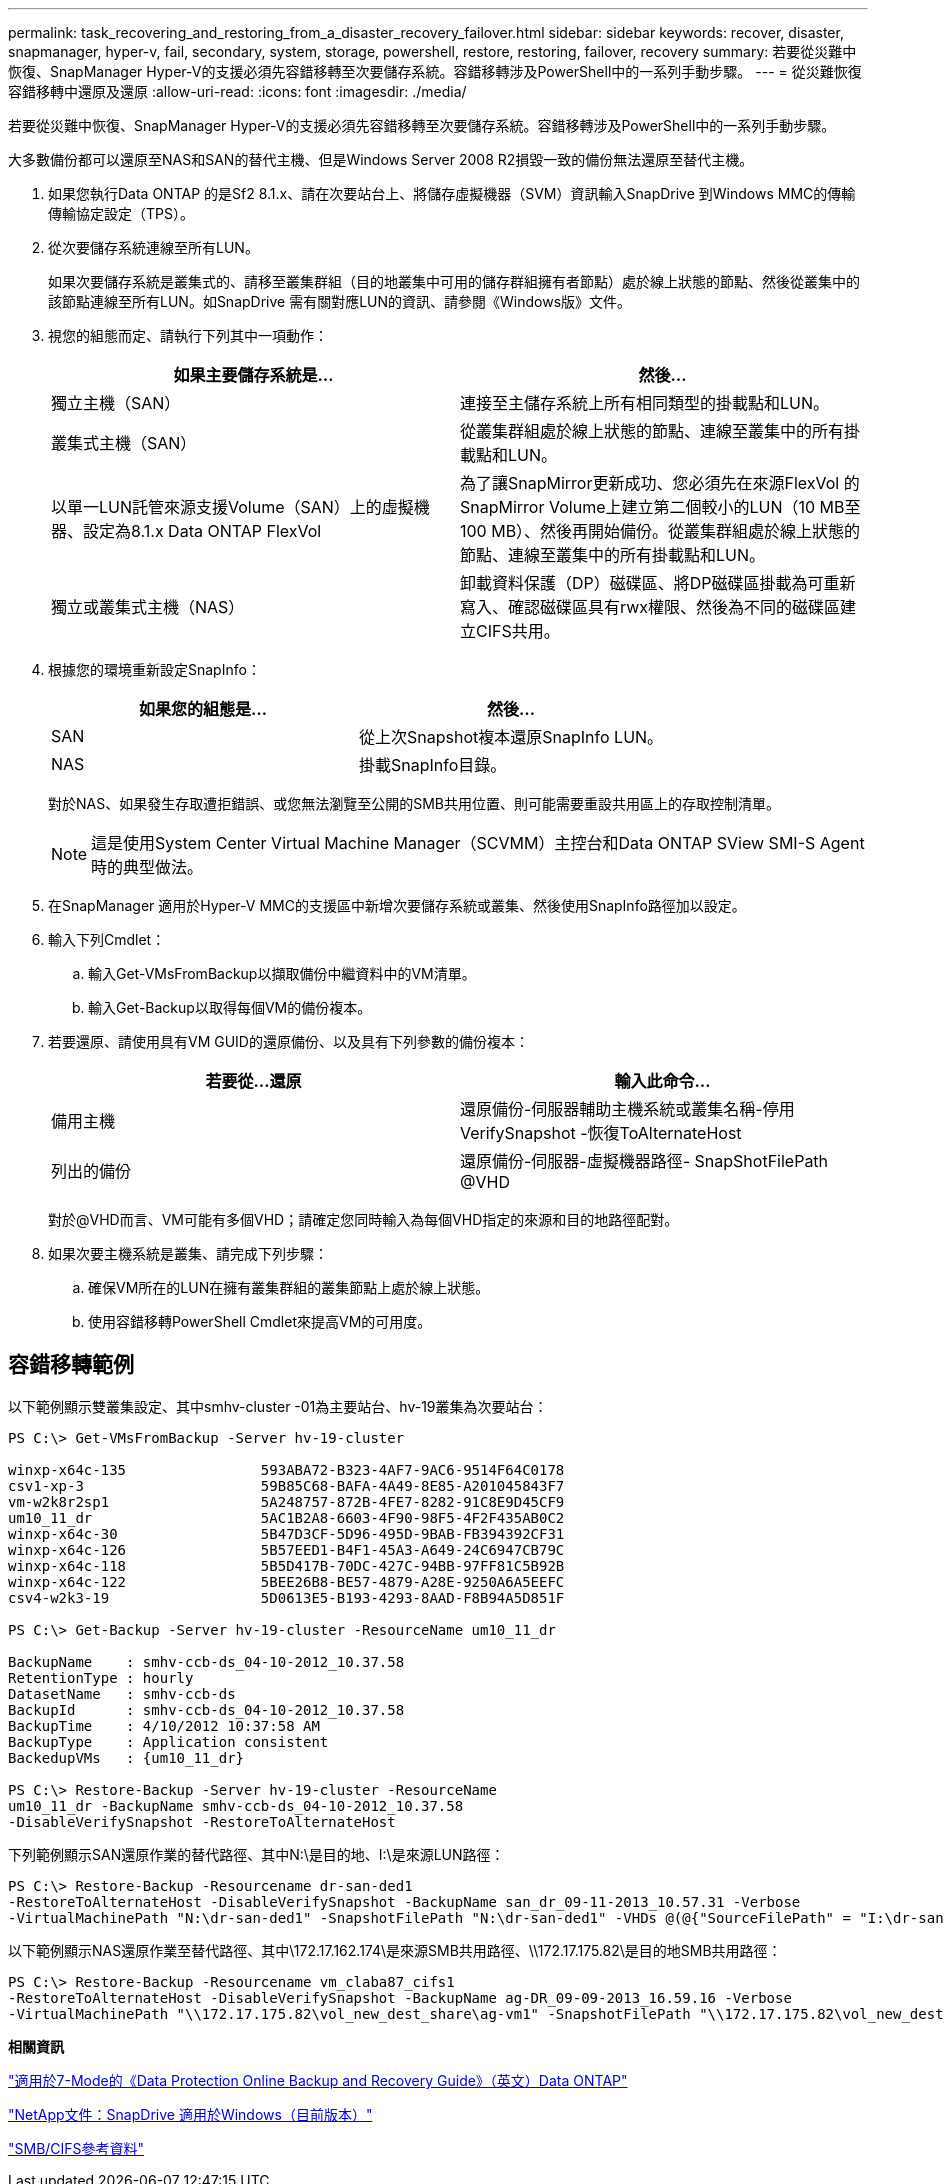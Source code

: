 ---
permalink: task_recovering_and_restoring_from_a_disaster_recovery_failover.html 
sidebar: sidebar 
keywords: recover, disaster, snapmanager, hyper-v, fail, secondary, system, storage, powershell, restore, restoring, failover, recovery 
summary: 若要從災難中恢復、SnapManager Hyper-V的支援必須先容錯移轉至次要儲存系統。容錯移轉涉及PowerShell中的一系列手動步驟。 
---
= 從災難恢復容錯移轉中還原及還原
:allow-uri-read: 
:icons: font
:imagesdir: ./media/


[role="lead"]
若要從災難中恢復、SnapManager Hyper-V的支援必須先容錯移轉至次要儲存系統。容錯移轉涉及PowerShell中的一系列手動步驟。

大多數備份都可以還原至NAS和SAN的替代主機、但是Windows Server 2008 R2損毀一致的備份無法還原至替代主機。

. 如果您執行Data ONTAP 的是Sf2 8.1.x、請在次要站台上、將儲存虛擬機器（SVM）資訊輸入SnapDrive 到Windows MMC的傳輸傳輸協定設定（TPS）。
. 從次要儲存系統連線至所有LUN。
+
如果次要儲存系統是叢集式的、請移至叢集群組（目的地叢集中可用的儲存群組擁有者節點）處於線上狀態的節點、然後從叢集中的該節點連線至所有LUN。如SnapDrive 需有關對應LUN的資訊、請參閱《Windows版》文件。

. 視您的組態而定、請執行下列其中一項動作：
+
|===
| 如果主要儲存系統是... | 然後... 


 a| 
獨立主機（SAN）
 a| 
連接至主儲存系統上所有相同類型的掛載點和LUN。



 a| 
叢集式主機（SAN）
 a| 
從叢集群組處於線上狀態的節點、連線至叢集中的所有掛載點和LUN。



 a| 
以單一LUN託管來源支援Volume（SAN）上的虛擬機器、設定為8.1.x Data ONTAP FlexVol
 a| 
為了讓SnapMirror更新成功、您必須先在來源FlexVol 的SnapMirror Volume上建立第二個較小的LUN（10 MB至100 MB）、然後再開始備份。從叢集群組處於線上狀態的節點、連線至叢集中的所有掛載點和LUN。



 a| 
獨立或叢集式主機（NAS）
 a| 
卸載資料保護（DP）磁碟區、將DP磁碟區掛載為可重新寫入、確認磁碟區具有rwx權限、然後為不同的磁碟區建立CIFS共用。

|===
. 根據您的環境重新設定SnapInfo：
+
|===
| 如果您的組態是... | 然後... 


 a| 
SAN
 a| 
從上次Snapshot複本還原SnapInfo LUN。



 a| 
NAS
 a| 
掛載SnapInfo目錄。

|===
+
對於NAS、如果發生存取遭拒錯誤、或您無法瀏覽至公開的SMB共用位置、則可能需要重設共用區上的存取控制清單。

+

NOTE: 這是使用System Center Virtual Machine Manager（SCVMM）主控台和Data ONTAP SView SMI-S Agent時的典型做法。

. 在SnapManager 適用於Hyper-V MMC的支援區中新增次要儲存系統或叢集、然後使用SnapInfo路徑加以設定。
. 輸入下列Cmdlet：
+
.. 輸入Get-VMsFromBackup以擷取備份中繼資料中的VM清單。
.. 輸入Get-Backup以取得每個VM的備份複本。


. 若要還原、請使用具有VM GUID的還原備份、以及具有下列參數的備份複本：
+
|===
| 若要從...還原 | 輸入此命令... 


 a| 
備用主機
 a| 
還原備份-伺服器輔助主機系統或叢集名稱-停用VerifySnapshot -恢復ToAlternateHost



 a| 
列出的備份
 a| 
還原備份-伺服器-虛擬機器路徑- SnapShotFilePath @VHD

|===
+
對於@VHD而言、VM可能有多個VHD；請確定您同時輸入為每個VHD指定的來源和目的地路徑配對。

. 如果次要主機系統是叢集、請完成下列步驟：
+
.. 確保VM所在的LUN在擁有叢集群組的叢集節點上處於線上狀態。
.. 使用容錯移轉PowerShell Cmdlet來提高VM的可用度。






== 容錯移轉範例

以下範例顯示雙叢集設定、其中smhv-cluster -01為主要站台、hv-19叢集為次要站台：

[listing]
----
PS C:\> Get-VMsFromBackup -Server hv-19-cluster

winxp-x64c-135                593ABA72-B323-4AF7-9AC6-9514F64C0178
csv1-xp-3                     59B85C68-BAFA-4A49-8E85-A201045843F7
vm-w2k8r2sp1                  5A248757-872B-4FE7-8282-91C8E9D45CF9
um10_11_dr                    5AC1B2A8-6603-4F90-98F5-4F2F435AB0C2
winxp-x64c-30                 5B47D3CF-5D96-495D-9BAB-FB394392CF31
winxp-x64c-126                5B57EED1-B4F1-45A3-A649-24C6947CB79C
winxp-x64c-118                5B5D417B-70DC-427C-94BB-97FF81C5B92B
winxp-x64c-122                5BEE26B8-BE57-4879-A28E-9250A6A5EEFC
csv4-w2k3-19                  5D0613E5-B193-4293-8AAD-F8B94A5D851F

PS C:\> Get-Backup -Server hv-19-cluster -ResourceName um10_11_dr

BackupName    : smhv-ccb-ds_04-10-2012_10.37.58
RetentionType : hourly
DatasetName   : smhv-ccb-ds
BackupId      : smhv-ccb-ds_04-10-2012_10.37.58
BackupTime    : 4/10/2012 10:37:58 AM
BackupType    : Application consistent
BackedupVMs   : {um10_11_dr}

PS C:\> Restore-Backup -Server hv-19-cluster -ResourceName
um10_11_dr -BackupName smhv-ccb-ds_04-10-2012_10.37.58
-DisableVerifySnapshot -RestoreToAlternateHost
----
下列範例顯示SAN還原作業的替代路徑、其中N:\是目的地、I:\是來源LUN路徑：

[listing]
----
PS C:\> Restore-Backup -Resourcename dr-san-ded1
-RestoreToAlternateHost -DisableVerifySnapshot -BackupName san_dr_09-11-2013_10.57.31 -Verbose
-VirtualMachinePath "N:\dr-san-ded1" -SnapshotFilePath "N:\dr-san-ded1" -VHDs @(@{"SourceFilePath" = "I:\dr-san-ded1\Virtual Hard Disks\dr-san-ded1.vhdx"; "DestinationFilePath" = "N:\dr-san-ded1\Virtual Hard Disks\dr-san-ded1"})
----
以下範例顯示NAS還原作業至替代路徑、其中\172.17.162.174\是來源SMB共用路徑、\\172.17.175.82\是目的地SMB共用路徑：

[listing]
----
PS C:\> Restore-Backup -Resourcename vm_claba87_cifs1
-RestoreToAlternateHost -DisableVerifySnapshot -BackupName ag-DR_09-09-2013_16.59.16 -Verbose
-VirtualMachinePath "\\172.17.175.82\vol_new_dest_share\ag-vm1" -SnapshotFilePath "\\172.17.175.82\vol_new_dest_share\ag-vm1" -VHDs @(@{"SourceFilePath" = "\\172.17.162.174\vol_test_src_share\ag-vm1\Virtual Hard Disks\ag-vm1.vhdx"; "DestinationFilePath" = "\\172.17.175.82\vol_new_dest_share\ag-vm1\Virtual Hard Disks\ag-vm1.vhdx"})
----
*相關資訊*

https://library.netapp.com/ecm/ecm_download_file/ECMP1368826["適用於7-Mode的《Data Protection Online Backup and Recovery Guide》（英文）Data ONTAP"]

http://mysupport.netapp.com/documentation/productlibrary/index.html?productID=30049["NetApp文件：SnapDrive 適用於Windows（目前版本）"]

http://docs.netapp.com/ontap-9/topic/com.netapp.doc.cdot-famg-cifs/home.html["SMB/CIFS參考資料"]
